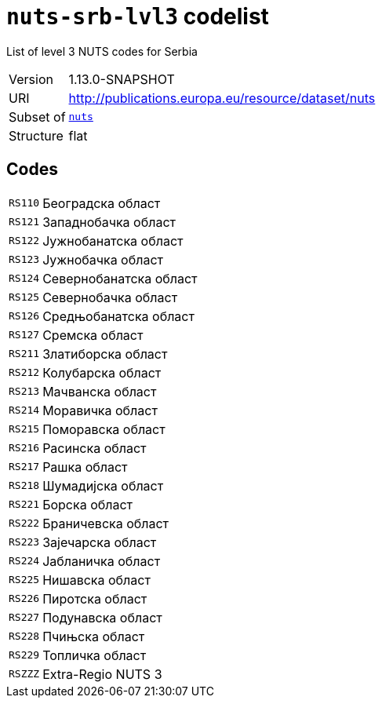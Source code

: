 = `nuts-srb-lvl3` codelist
:navtitle: Codelists

List of level 3 NUTS codes for Serbia
[horizontal]
Version:: 1.13.0-SNAPSHOT
URI:: http://publications.europa.eu/resource/dataset/nuts
Subset of:: xref:code-lists/nuts.adoc[`nuts`]
Structure:: flat

== Codes
[horizontal]
  `RS110`::: Београдска област
  `RS121`::: Западнобачка област
  `RS122`::: Јужнобанатска област
  `RS123`::: Јужнобачка област
  `RS124`::: Севернобанатска област
  `RS125`::: Севернобачка област
  `RS126`::: Средњобанатска област
  `RS127`::: Сремска област
  `RS211`::: Златиборска област
  `RS212`::: Колубарска област
  `RS213`::: Мачванска област
  `RS214`::: Моравичка област
  `RS215`::: Поморавска област
  `RS216`::: Расинска област
  `RS217`::: Рашка област
  `RS218`::: Шумадијска област
  `RS221`::: Борска област
  `RS222`::: Браничевска област
  `RS223`::: Зајечарска област
  `RS224`::: Јабланичка област
  `RS225`::: Нишавска област
  `RS226`::: Пиротска област
  `RS227`::: Подунавска област
  `RS228`::: Пчињска област
  `RS229`::: Топличка област
  `RSZZZ`::: Extra-Regio NUTS 3

